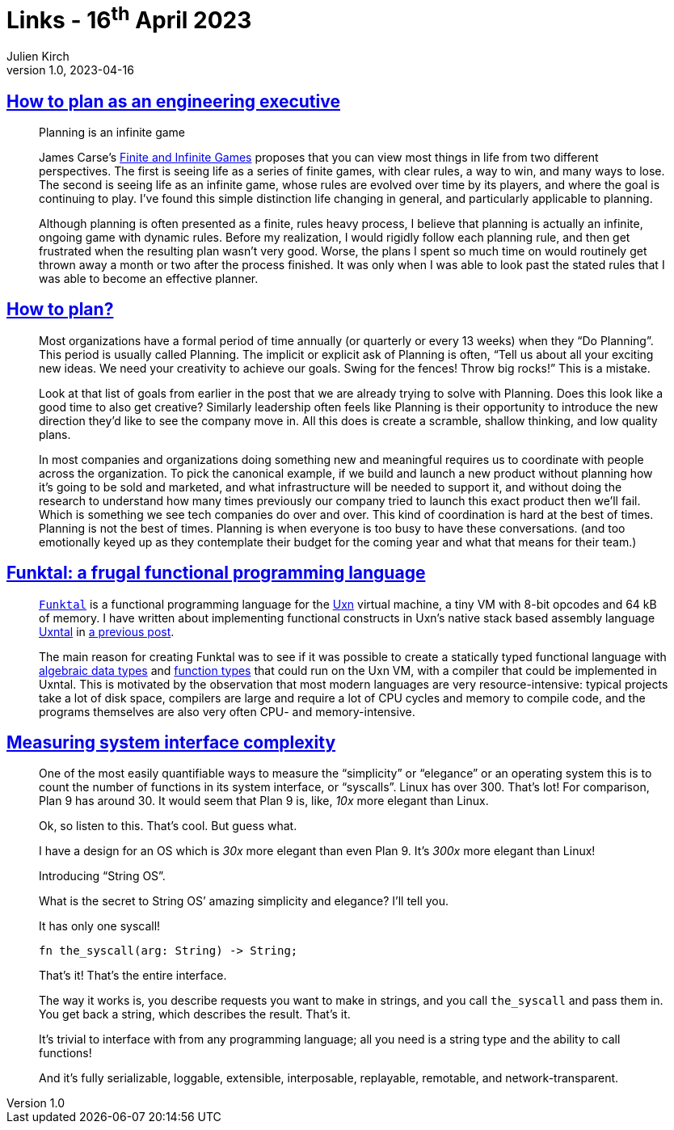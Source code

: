 = Links - 16^th^ April 2023
Julien Kirch
v1.0, 2023-04-16
:article_lang: en
:figure-caption!:
:article_description: Planning as an engineering executive, yearly planning, a frugal functional programming language, system interface complexity

== link:https://lethain.com/planning/[How to plan as an engineering executive]

[quote]
____
Planning is an infinite game

James Carse`'s
link:https://www.amazon.com/Finite-Infinite-Games-James-Carse/dp/1476731713[Finite and Infinite Games] proposes that you can view most things in life from
two different perspectives. The first is seeing life as a series of
finite games, with clear rules, a way to win, and many ways to lose. The
second is seeing life as an infinite game, whose rules are evolved over
time by its players, and where the goal is continuing to play. I`'ve
found this simple distinction life changing in general, and particularly
applicable to planning.

Although planning is often presented as a finite, rules heavy process, I
believe that planning is actually an infinite, ongoing game with dynamic
rules. Before my realization, I would rigidly follow each planning rule,
and then get frustrated when the resulting plan wasn`'t very good. Worse,
the plans I spent so much time on would routinely get thrown away a
month or two after the process finished. It was only when I was able to
look past the stated rules that I was able to become an effective
planner.
____

== link:https://kellanem.com/notes/how-to-plan[How to plan?]

[quote]
____
Most organizations have a formal period of time annually (or quarterly
or every 13 weeks) when they "`Do Planning`". This period is usually
called Planning. The implicit or explicit ask of Planning is often,
"`Tell us about all your exciting new ideas. We need your creativity to
achieve our goals. Swing for the fences! Throw big rocks!`" This is a
mistake.

Look at that list of goals from earlier in the post that we are already
trying to solve with Planning. Does this look like a good time to also
get creative? Similarly leadership often feels like Planning is their
opportunity to introduce the new direction they`'d like to see the
company move in. All this does is create a scramble, shallow thinking,
and low quality plans.

In most companies and organizations doing something new and meaningful
requires us to coordinate with people across the organization. To pick the canonical example, if
we build and launch a new product without planning how it`'s going to be
sold and marketed, and what infrastructure will be needed to support it,
and without doing the research to understand how many times previously
our company tried to launch this exact product then we`'ll fail. Which is
something we see tech companies do over and over. This kind of
coordination is hard at the best of times. Planning is not the best of
times. Planning is when everyone is too busy to have these
conversations. (and too emotionally keyed up as they contemplate their
budget for the coming year and what that means for their team.)
____

== link:https://wimvanderbauwhede.codeberg.page/articles/funktal/[Funktal: a frugal functional programming language]

[quote]
____
link:https://codeberg.org/wimvanderbauwhede/funktal[`Funktal`] is a
functional programming language for the
link:https://wiki.xxiivv.com/site/uxn.html[Uxn] virtual machine, a tiny VM
with 8-bit opcodes and 64 kB of memory. I have written about
implementing functional constructs in Uxn`'s native stack based assembly
language link:https://wiki.xxiivv.com/site/uxntal.html[Uxntal] in
link:https://wimvanderbauwhede.codeberg.page/articles/uxntal-quoting/[a
previous post].

The main reason for creating Funktal was to see if it was possible to
create a statically typed functional language with
link:https://wimvanderbauwhede.codeberg.page/articles/roles-as-adts-in-raku/[algebraic data types] and
link:https://wimvanderbauwhede.codeberg.page/articles/function-types/[function types] that could run on the Uxn VM, with a compiler that could be
implemented in Uxntal. This is motivated by the observation that most
modern languages are very resource-intensive: typical projects take a
lot of disk space, compilers are large and require a lot of CPU cycles
and memory to compile code, and the programs themselves are also very
often CPU- and memory-intensive.
____

== link:https://blog.sunfishcode.online/measuring-system-interface-complexity/[Measuring system interface complexity]

[quote]
____
One of the most easily quantifiable ways to measure the "`simplicity`" or
"`elegance`" or an operating system this is to count the number of
functions in its system interface, or "`syscalls`". Linux has over 300.
That`'s lot! For comparison, Plan 9 has around 30. It would seem that
Plan 9 is, like, _10x_ more elegant than Linux.

Ok, so listen to this. That`'s cool. But guess what.

I have a design for an OS which is _30x_ more elegant than even Plan 9.
It`'s _300x_ more elegant than Linux!

Introducing "`String OS`".

What is the secret to String OS`' amazing simplicity and elegance? I`'ll
tell you.

It has only one syscall!

[source,language-rust]
-----
fn the_syscall(arg: String) -> String;
-----

That`'s it! That`'s the entire interface.

The way it works is, you describe requests you want to make in strings,
and you call `the_syscall` and pass them in. You get back a string,
which describes the result. That`'s it.

It`'s trivial to interface with from any programming language; all you
need is a string type and the ability to call functions!

And it`'s fully serializable, loggable, extensible, interposable,
replayable, remotable, and network-transparent.
____

